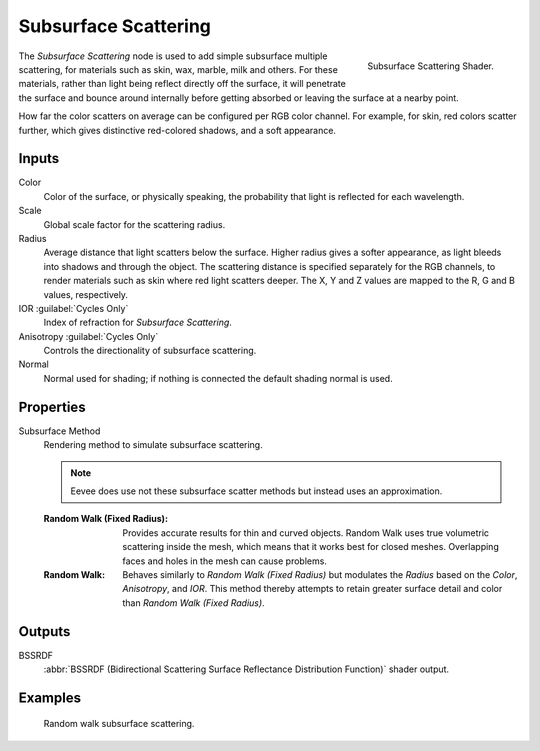 .. _bpy.types.ShaderNodeSubsurfaceScattering:

*********************
Subsurface Scattering
*********************

.. figure:: /images/render_shader-nodes_shader_sss_node.png
   :align: right

   Subsurface Scattering Shader.

The *Subsurface Scattering* node is used to add simple subsurface multiple scattering,
for materials such as skin, wax, marble, milk and others. For these materials,
rather than light being reflect directly off the surface, it will penetrate the surface and
bounce around internally before getting absorbed or leaving the surface at a nearby point.

How far the color scatters on average can be configured per RGB color channel. For example,
for skin, red colors scatter further, which gives distinctive red-colored shadows,
and a soft appearance.


Inputs
======

Color
   Color of the surface, or physically speaking, the probability that light is reflected for each wavelength.
Scale
   Global scale factor for the scattering radius.
Radius
   Average distance that light scatters below the surface.
   Higher radius gives a softer appearance, as light bleeds into shadows and through the object.
   The scattering distance is specified separately for the RGB channels,
   to render materials such as skin where red light scatters deeper.
   The X, Y and Z values are mapped to the R, G and B values, respectively.
IOR :guilabel:`Cycles Only`
   Index of refraction for *Subsurface Scattering*.
Anisotropy :guilabel:`Cycles Only`
   Controls the directionality of subsurface scattering.
Normal
   Normal used for shading; if nothing is connected the default shading normal is used.


Properties
==========

Subsurface Method
   Rendering method to simulate subsurface scattering.

   .. note:: Eevee does use not these subsurface scatter methods but instead uses an approximation.

   :Random Walk (Fixed Radius):
      Provides accurate results for thin and curved objects.
      Random Walk uses true volumetric scattering inside the mesh,
      which means that it works best for closed meshes.
      Overlapping faces and holes in the mesh can cause problems.
   :Random Walk:
      Behaves similarly to *Random Walk (Fixed Radius)* but modulates
      the *Radius* based on the *Color*, *Anisotropy*, and *IOR*.
      This method thereby attempts to retain greater surface detail and color
      than *Random Walk (Fixed Radius)*.


Outputs
=======

BSSRDF
   :abbr:`BSSRDF (Bidirectional Scattering Surface Reflectance Distribution Function)` shader output.


Examples
========

.. figure:: /images/render_shader-nodes_shader_sss_example.jpg

   Random walk subsurface scattering.
